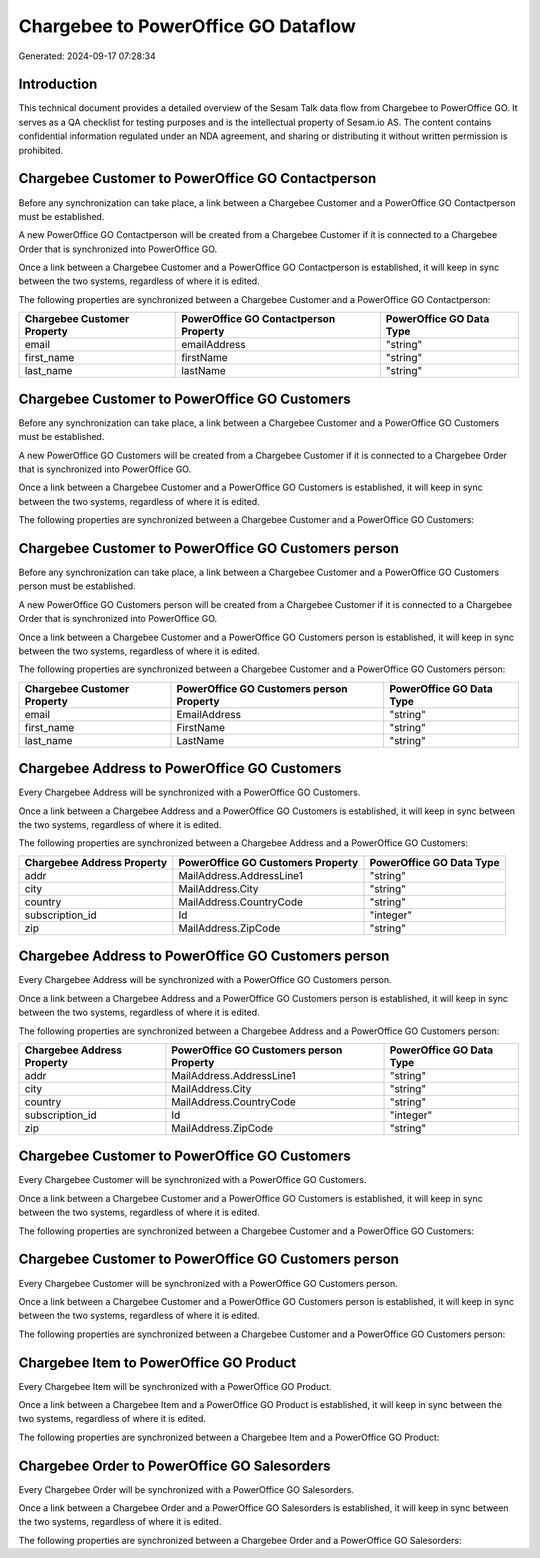 ====================================
Chargebee to PowerOffice GO Dataflow
====================================

Generated: 2024-09-17 07:28:34

Introduction
------------

This technical document provides a detailed overview of the Sesam Talk data flow from Chargebee to PowerOffice GO. It serves as a QA checklist for testing purposes and is the intellectual property of Sesam.io AS. The content contains confidential information regulated under an NDA agreement, and sharing or distributing it without written permission is prohibited.

Chargebee Customer to PowerOffice GO Contactperson
--------------------------------------------------
Before any synchronization can take place, a link between a Chargebee Customer and a PowerOffice GO Contactperson must be established.

A new PowerOffice GO Contactperson will be created from a Chargebee Customer if it is connected to a Chargebee Order that is synchronized into PowerOffice GO.

Once a link between a Chargebee Customer and a PowerOffice GO Contactperson is established, it will keep in sync between the two systems, regardless of where it is edited.

The following properties are synchronized between a Chargebee Customer and a PowerOffice GO Contactperson:

.. list-table::
   :header-rows: 1

   * - Chargebee Customer Property
     - PowerOffice GO Contactperson Property
     - PowerOffice GO Data Type
   * - email
     - emailAddress
     - "string"
   * - first_name
     - firstName
     - "string"
   * - last_name
     - lastName
     - "string"


Chargebee Customer to PowerOffice GO Customers
----------------------------------------------
Before any synchronization can take place, a link between a Chargebee Customer and a PowerOffice GO Customers must be established.

A new PowerOffice GO Customers will be created from a Chargebee Customer if it is connected to a Chargebee Order that is synchronized into PowerOffice GO.

Once a link between a Chargebee Customer and a PowerOffice GO Customers is established, it will keep in sync between the two systems, regardless of where it is edited.

The following properties are synchronized between a Chargebee Customer and a PowerOffice GO Customers:

.. list-table::
   :header-rows: 1

   * - Chargebee Customer Property
     - PowerOffice GO Customers Property
     - PowerOffice GO Data Type


Chargebee Customer to PowerOffice GO Customers person
-----------------------------------------------------
Before any synchronization can take place, a link between a Chargebee Customer and a PowerOffice GO Customers person must be established.

A new PowerOffice GO Customers person will be created from a Chargebee Customer if it is connected to a Chargebee Order that is synchronized into PowerOffice GO.

Once a link between a Chargebee Customer and a PowerOffice GO Customers person is established, it will keep in sync between the two systems, regardless of where it is edited.

The following properties are synchronized between a Chargebee Customer and a PowerOffice GO Customers person:

.. list-table::
   :header-rows: 1

   * - Chargebee Customer Property
     - PowerOffice GO Customers person Property
     - PowerOffice GO Data Type
   * - email
     - EmailAddress
     - "string"
   * - first_name
     - FirstName
     - "string"
   * - last_name
     - LastName
     - "string"


Chargebee Address to PowerOffice GO Customers
---------------------------------------------
Every Chargebee Address will be synchronized with a PowerOffice GO Customers.

Once a link between a Chargebee Address and a PowerOffice GO Customers is established, it will keep in sync between the two systems, regardless of where it is edited.

The following properties are synchronized between a Chargebee Address and a PowerOffice GO Customers:

.. list-table::
   :header-rows: 1

   * - Chargebee Address Property
     - PowerOffice GO Customers Property
     - PowerOffice GO Data Type
   * - addr
     - MailAddress.AddressLine1
     - "string"
   * - city
     - MailAddress.City
     - "string"
   * - country
     - MailAddress.CountryCode
     - "string"
   * - subscription_id
     - Id
     - "integer"
   * - zip
     - MailAddress.ZipCode
     - "string"


Chargebee Address to PowerOffice GO Customers person
----------------------------------------------------
Every Chargebee Address will be synchronized with a PowerOffice GO Customers person.

Once a link between a Chargebee Address and a PowerOffice GO Customers person is established, it will keep in sync between the two systems, regardless of where it is edited.

The following properties are synchronized between a Chargebee Address and a PowerOffice GO Customers person:

.. list-table::
   :header-rows: 1

   * - Chargebee Address Property
     - PowerOffice GO Customers person Property
     - PowerOffice GO Data Type
   * - addr
     - MailAddress.AddressLine1
     - "string"
   * - city
     - MailAddress.City
     - "string"
   * - country
     - MailAddress.CountryCode
     - "string"
   * - subscription_id
     - Id
     - "integer"
   * - zip
     - MailAddress.ZipCode
     - "string"


Chargebee Customer to PowerOffice GO Customers
----------------------------------------------
Every Chargebee Customer will be synchronized with a PowerOffice GO Customers.

Once a link between a Chargebee Customer and a PowerOffice GO Customers is established, it will keep in sync between the two systems, regardless of where it is edited.

The following properties are synchronized between a Chargebee Customer and a PowerOffice GO Customers:

.. list-table::
   :header-rows: 1

   * - Chargebee Customer Property
     - PowerOffice GO Customers Property
     - PowerOffice GO Data Type


Chargebee Customer to PowerOffice GO Customers person
-----------------------------------------------------
Every Chargebee Customer will be synchronized with a PowerOffice GO Customers person.

Once a link between a Chargebee Customer and a PowerOffice GO Customers person is established, it will keep in sync between the two systems, regardless of where it is edited.

The following properties are synchronized between a Chargebee Customer and a PowerOffice GO Customers person:

.. list-table::
   :header-rows: 1

   * - Chargebee Customer Property
     - PowerOffice GO Customers person Property
     - PowerOffice GO Data Type


Chargebee Item to PowerOffice GO Product
----------------------------------------
Every Chargebee Item will be synchronized with a PowerOffice GO Product.

Once a link between a Chargebee Item and a PowerOffice GO Product is established, it will keep in sync between the two systems, regardless of where it is edited.

The following properties are synchronized between a Chargebee Item and a PowerOffice GO Product:

.. list-table::
   :header-rows: 1

   * - Chargebee Item Property
     - PowerOffice GO Product Property
     - PowerOffice GO Data Type


Chargebee Order to PowerOffice GO Salesorders
---------------------------------------------
Every Chargebee Order will be synchronized with a PowerOffice GO Salesorders.

Once a link between a Chargebee Order and a PowerOffice GO Salesorders is established, it will keep in sync between the two systems, regardless of where it is edited.

The following properties are synchronized between a Chargebee Order and a PowerOffice GO Salesorders:

.. list-table::
   :header-rows: 1

   * - Chargebee Order Property
     - PowerOffice GO Salesorders Property
     - PowerOffice GO Data Type

